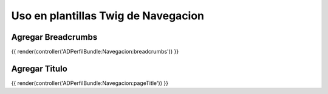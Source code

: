 Uso en plantillas Twig de Navegacion
====================================

Agregar Breadcrumbs
-------------------
{{ render(controller('ADPerfilBundle:Navegacion:breadcrumbs')) }}


Agregar Titulo
--------------
{{ render(controller('ADPerfilBundle:Navegacion:pageTitle')) }}